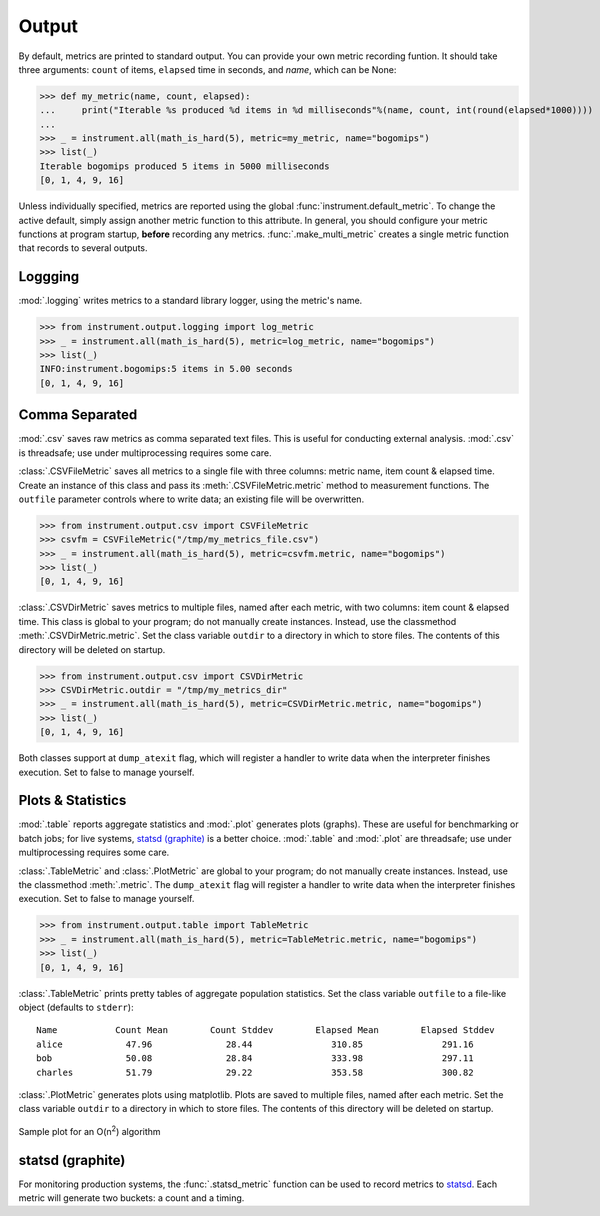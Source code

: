 Output
======
.. module:: instrument.output

By default, metrics are printed to standard output. You can provide your own
metric recording funtion. It should take three arguments: ``count`` of items,
``elapsed`` time in seconds, and `name`, which can be None:

>>> def my_metric(name, count, elapsed):
...     print("Iterable %s produced %d items in %d milliseconds"%(name, count, int(round(elapsed*1000))))
...
>>> _ = instrument.all(math_is_hard(5), metric=my_metric, name="bogomips")
>>> list(_)
Iterable bogomips produced 5 items in 5000 milliseconds
[0, 1, 4, 9, 16]

Unless individually specified, metrics are reported using the global
:func:`instrument.default_metric`. To change the active default, simply assign another
metric function to this attribute. In general, you should configure your
metric functions at program startup, **before** recording any metrics.
:func:`.make_multi_metric` creates a single metric function that records to
several outputs.

Loggging
--------
:mod:`.logging` writes metrics to a standard library logger, using the metric's name.

>>> from instrument.output.logging import log_metric
>>> _ = instrument.all(math_is_hard(5), metric=log_metric, name="bogomips")
>>> list(_)
INFO:instrument.bogomips:5 items in 5.00 seconds
[0, 1, 4, 9, 16]

Comma Separated
---------------

:mod:`.csv` saves raw metrics as comma separated text files.
This is useful for conducting external analysis. :mod:`.csv` is threadsafe; use
under multiprocessing requires some care.

:class:`.CSVFileMetric` saves all metrics to a single file with three
columns: metric name, item count & elapsed time. Create an instance of this
class and pass its :meth:`.CSVFileMetric.metric` method to measurement
functions. The ``outfile`` parameter controls where to write data; an existing
file will be overwritten.

>>> from instrument.output.csv import CSVFileMetric
>>> csvfm = CSVFileMetric("/tmp/my_metrics_file.csv")
>>> _ = instrument.all(math_is_hard(5), metric=csvfm.metric, name="bogomips")
>>> list(_)
[0, 1, 4, 9, 16]

:class:`.CSVDirMetric` saves metrics to multiple files, named after each
metric, with two columns: item count & elapsed time. This class is global to
your program; do not manually create instances. Instead, use the classmethod
:meth:`.CSVDirMetric.metric`. Set the class variable ``outdir`` to a directory
in which to store files. The contents of this directory will be deleted on
startup.

>>> from instrument.output.csv import CSVDirMetric
>>> CSVDirMetric.outdir = "/tmp/my_metrics_dir"
>>> _ = instrument.all(math_is_hard(5), metric=CSVDirMetric.metric, name="bogomips")
>>> list(_)
[0, 1, 4, 9, 16]

Both classes support at ``dump_atexit`` flag, which will register a handler to
write data when the interpreter finishes execution. Set to false to manage
yourself.

Plots & Statistics
------------------

:mod:`.table` reports aggregate statistics and :mod:`.plot` generates plots (graphs). These are
useful for benchmarking or batch jobs; for live systems, `statsd (graphite)`_ is a better choice.
:mod:`.table` and :mod:`.plot` are threadsafe; use under multiprocessing requires some care.

:class:`.TableMetric` and :class:`.PlotMetric` are global to your program; do not manually create
instances. Instead, use the classmethod :meth:`.metric`. The ``dump_atexit`` flag will register a
handler to write data when the interpreter finishes execution. Set to false to manage yourself.

>>> from instrument.output.table import TableMetric
>>> _ = instrument.all(math_is_hard(5), metric=TableMetric.metric, name="bogomips")
>>> list(_)
[0, 1, 4, 9, 16]

:class:`.TableMetric` prints pretty tables of aggregate population statistics. Set the class variable ``outfile`` to a file-like object (defaults to ``stderr``)::

    Name           Count Mean        Count Stddev        Elapsed Mean        Elapsed Stddev
    alice            47.96              28.44               310.85               291.16
    bob              50.08              28.84               333.98               297.11
    charles          51.79              29.22               353.58               300.82


:class:`.PlotMetric` generates plots using matplotlib. Plots are saved to
multiple files, named after each metric. Set the class variable ``outdir`` to a
directory in which to store files. The contents of this directory will be
deleted on startup.

.. figure:: images/sample_plotmetric.png
    :align: center

    Sample plot for an O(n\ :sup:`2`\ ) algorithm


statsd (graphite)
-----------------

For monitoring production systems, the :func:`.statsd_metric` function can be
used to record metrics to `statsd <https://pypi.python.org/pypi/statsd>`__.
Each metric will generate two buckets: a count and a timing.
